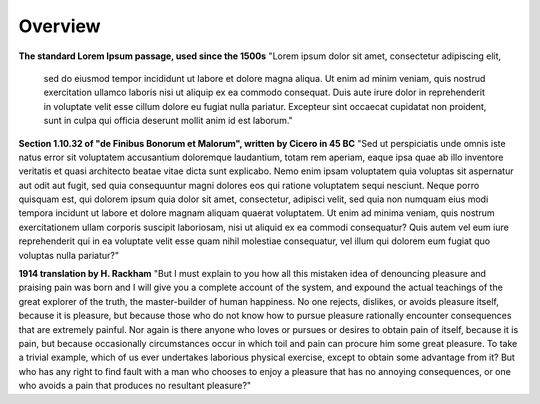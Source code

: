 Overview
========

.. image:: assets/Architecture_Overview.png


**The standard Lorem Ipsum passage, used since the 1500s**
"Lorem ipsum dolor sit amet, consectetur adipiscing elit,
 sed do eiusmod tempor incididunt ut labore et dolore magna aliqua. Ut enim ad minim veniam, quis nostrud exercitation ullamco laboris nisi ut aliquip ex ea commodo consequat. Duis aute irure dolor in reprehenderit in voluptate velit esse cillum dolore eu fugiat nulla pariatur. Excepteur sint occaecat cupidatat non proident, sunt in culpa qui officia deserunt mollit anim id est laborum."

**Section 1.10.32 of "de Finibus Bonorum et Malorum", written by Cicero in 45 BC**
"Sed ut perspiciatis unde omnis iste natus error sit voluptatem accusantium doloremque laudantium, totam rem aperiam, eaque ipsa quae ab illo inventore veritatis et quasi architecto beatae vitae dicta sunt explicabo. Nemo enim ipsam voluptatem quia voluptas sit aspernatur aut odit aut fugit, sed quia consequuntur magni dolores eos qui ratione voluptatem sequi nesciunt. Neque porro quisquam est, qui dolorem ipsum quia dolor sit amet, consectetur, adipisci velit, sed quia non numquam eius modi tempora incidunt ut labore et dolore magnam aliquam quaerat voluptatem. Ut enim ad minima veniam, quis nostrum exercitationem ullam corporis suscipit laboriosam, nisi ut aliquid ex ea commodi consequatur? Quis autem vel eum iure reprehenderit qui in ea voluptate velit esse quam nihil molestiae consequatur, vel illum qui dolorem eum fugiat quo voluptas nulla pariatur?"

**1914 translation by H. Rackham**
"But I must explain to you how all this mistaken idea of denouncing pleasure and praising pain was born and I will give you a complete account of the system, and expound the actual teachings of the great explorer of the truth, the master-builder of human happiness. No one rejects, dislikes, or avoids pleasure itself, because it is pleasure, but because those who do not know how to pursue pleasure rationally encounter consequences that are extremely painful. Nor again is there anyone who loves or pursues or desires to obtain pain of itself, because it is pain, but because occasionally circumstances occur in which toil and pain can procure him some great pleasure. To take a trivial example, which of us ever undertakes laborious physical exercise, except to obtain some advantage from it? But who has any right to find fault with a man who chooses to enjoy a pleasure that has no annoying consequences, or one who avoids a pain that produces no resultant pleasure?"

